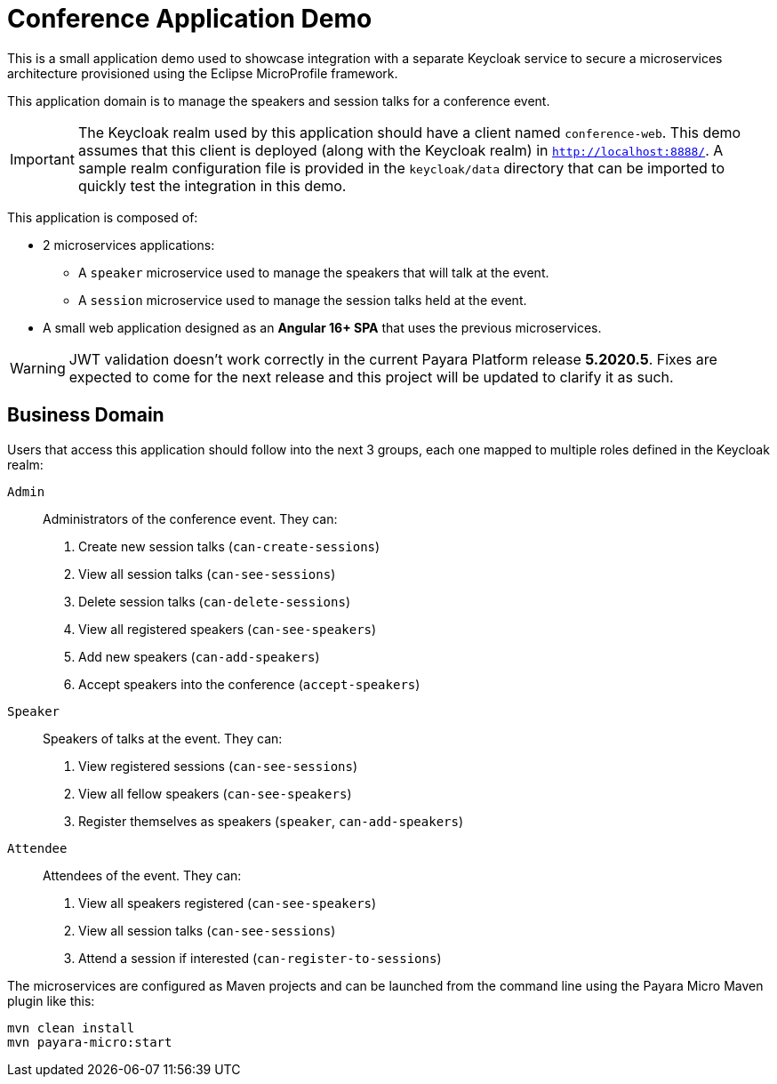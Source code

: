= Conference Application Demo

This is a small application demo used to showcase integration with a separate Keycloak service to secure a microservices architecture provisioned using the Eclipse MicroProfile framework.

This application domain is to manage the speakers and session talks for a conference event.

IMPORTANT: The Keycloak realm used by this application should have a client named `conference-web`. This demo assumes that this client is deployed (along with the Keycloak realm) in `http://localhost:8888/`. A sample realm configuration file is provided in the `keycloak/data` directory that can be imported to quickly test the integration in this demo.

This application is composed of:

* 2 microservices applications:
** A `speaker` microservice used to manage the speakers that will talk at the event.
** A `session` microservice used to manage the session talks held at the event.
* A small web application designed as an **Angular 16+ SPA** that uses the previous microservices.

WARNING: JWT validation doesn't work correctly in the current Payara Platform release *5.2020.5*. Fixes are expected to come
for the next release and this project will be updated to clarify it as such.

== Business Domain

Users that access this application should follow into the next 3 groups, each one mapped to multiple roles defined in the Keycloak realm:

`Admin`:: Administrators of the conference event. They can:
+
. Create new session talks (`can-create-sessions`)
. View all session talks (`can-see-sessions`)
. Delete session talks (`can-delete-sessions`)
. View all registered speakers (`can-see-speakers`)
. Add new speakers (`can-add-speakers`)
. Accept speakers into the conference (`accept-speakers`)


`Speaker`:: Speakers of talks at the event. They can:
+
. View registered sessions (`can-see-sessions`)
. View all fellow speakers (`can-see-speakers`)
. Register themselves as speakers (`speaker`, `can-add-speakers`)


`Attendee`:: Attendees of the event. They can:
+
. View all speakers registered (`can-see-speakers`)
. View all session talks (`can-see-sessions`)
. Attend a session if interested (`can-register-to-sessions`)

The microservices are configured as Maven projects and can be launched from the command line using the Payara Micro Maven plugin like this:

[source, shell]
----
mvn clean install
mvn payara-micro:start
----
